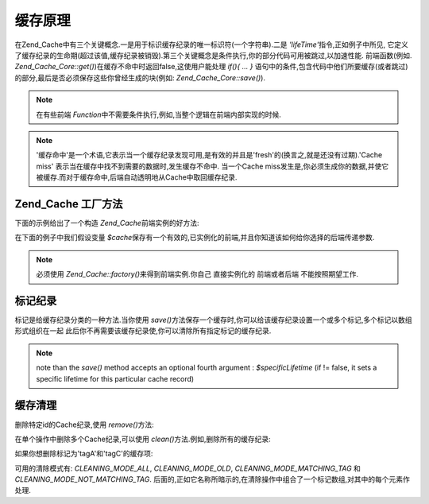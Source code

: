 .. _zend.cache.theory:

缓存原理
====

在Zend_Cache中有三个关键概念.一是用于标识缓存纪录的唯一标识符(一个字符串).二是
*'lifeTime'*\ 指令,正如例子中所见,
它定义了缓存纪录的生命期(超过该值,缓存纪录被销毁).第三个关键概念是条件执行,你的部分代码可用被跳过,以加速性能.
前端函数(例如. *Zend_Cache_Core::get()*)在缓存不命中时返回false,这使用户能处理 *if(){ ... }*
语句中的条件,包含代码中他们所要缓存(或者跳过)的部分,最后是否必须保存这些你曾经生成的块(例如:
*Zend_Cache_Core::save()*).

.. note::

   在有些前端 *Function*\ 中不需要条件执行,例如,当整个逻辑在前端内部实现的时候.

.. note::

   '缓存命中'是一个术语,它表示当一个缓存纪录发现可用,是有效的并且是'fresh'的(换言之,就是还没有过期).'Cache
   miss' 表示当在缓存中找不到需要的数据时,发生缓存不命中. 当一个Cache
   miss发生是,你必须生成你的数据,并使它被缓存.而对于缓存命中,后端自动透明地从Cache中取回缓存纪录.

.. _zend.cache.factory:

Zend_Cache 工厂方法
---------------

下面的示例给出了一个构造 *Zend_Cache*\ 前端实例的好方法:

.. code-block:: php
   :linenos:

   // We choose a backend (for example 'File' or 'Sqlite'...)
   $backendName = '[...]';

   // 选择一个前端(例如'Core', 'Output', 'Page'...)
   $frontendName = '[...]';

   // 为选择的前端设置一个选项数组
   $frontendOptions = array([...]);

   // 为选择的后端设置一个选项数组
   $backendOptions = array([...]);

   // 创建实例(当然,最后两个参数是可选的)
   $cache = Zend_Cache::factory($frontendName, $backendName, $frontendOptions, $backendOptions);



在下面的例子中我们假设变量 *$cache*\
保存有一个有效的,已实例化的前端,并且你知道该如何给你选择的后端传递参数.

.. note::

   必须使用 *Zend_Cache::factory()*\ 来得到前端实例.你自己 直接实例化的 前端或者后端
   不能按照期望工作.

.. _zend.cache.tags:

标记纪录
----

标记是给缓存纪录分类的一种方法.当你使用 *save()*\
方法保存一个缓存时,你可以给该缓存纪录设置一个或多个标记,多个标记以数组形式组织在一起
此后你不再需要该缓存纪录使,你可以清除所有指定标记的缓存纪录.

.. code-block:: php
   :linenos:

   $cache->save($huge_data, 'myUniqueID', array('tagA', 'tagB', 'tagC'));


.. note::

   note than the *save()* method accepts an optional fourth argument : *$specificLifetime* (if != false, it sets a
   specific lifetime for this particular cache record)

.. _zend.cache.clean:

缓存清理
----

删除特定id的Cache纪录,使用 *remove()*\ 方法:

.. code-block:: php
   :linenos:

   $cache->remove('idToRemove');


在单个操作中删除多个Cache纪录,可以使用 *clean()*\ 方法.例如,删除所有的缓存纪录:

.. code-block:: php
   :linenos:

   // 清除所有缓存纪录
   $cache->clean(Zend_Cache::CLEANING_MODE_ALL);

   // 仅清除过期的
   $cache->clean(Zend_Cache::CLEANING_MODE_OLD);



如果你想删除标记为'tagA'和'tagC'的缓存项:

.. code-block:: php
   :linenos:

   $cache->clean(Zend_Cache::CLEANING_MODE_MATCHING_TAG, array('tagA', 'tagC'));


可用的清除模式有: *CLEANING_MODE_ALL*, *CLEANING_MODE_OLD*, *CLEANING_MODE_MATCHING_TAG* 和
*CLEANING_MODE_NOT_MATCHING_TAG*.
后面的,正如它名称所暗示的,在清除操作中组合了一个标记数组,对其中的每个元素作处理.


